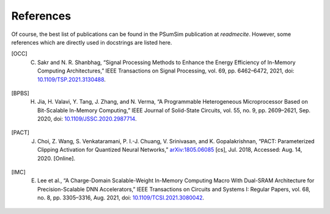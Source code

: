 References
==========
Of course, the best list of publications can be found in the PSumSim
publication at `readmecite`. However, some references which are directly used
in docstrings are listed here.

.. [OCC] C. Sakr and N. R. Shanbhag, “Signal Processing Methods to Enhance the Energy Efficiency of In-Memory Computing Architectures,” IEEE Transactions on Signal Processing, vol. 69, pp. 6462–6472, 2021, doi: `10.1109/TSP.2021.3130488 <https://doi.org/10.1109/TSP.2021.3130488>`_.

.. [BPBS] H. Jia, H. Valavi, Y. Tang, J. Zhang, and N. Verma, “A Programmable Heterogeneous Microprocessor Based on Bit-Scalable In-Memory Computing,” IEEE Journal of Solid-State Circuits, vol. 55, no. 9, pp. 2609–2621, Sep. 2020, doi: `10.1109/JSSC.2020.2987714 <https://doi.org/10.1109/JSSC.2020.2987714>`_.

.. [PACT] J. Choi, Z. Wang, S. Venkataramani, P. I.-J. Chuang, V. Srinivasan, and K. Gopalakrishnan, “PACT: Parameterized Clipping Activation for Quantized Neural Networks,” `arXiv:1805.06085 <http://arxiv.org/abs/1805.06085>`_ [cs], Jul. 2018, Accessed: Aug. 14, 2020. [Online].

.. [IMC] E. Lee et al., “A Charge-Domain Scalable-Weight In-Memory Computing Macro With Dual-SRAM Architecture for Precision-Scalable DNN Accelerators,” IEEE Transactions on Circuits and Systems I: Regular Papers, vol. 68, no. 8, pp. 3305–3316, Aug. 2021, doi: `10.1109/TCSI.2021.3080042 <https://doi.org/10.1109/TCSI.2021.3080042>`_.

